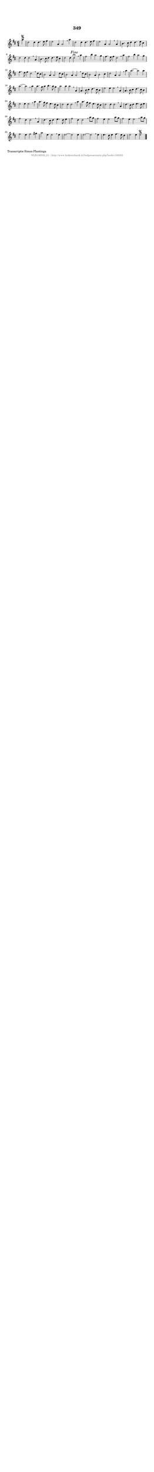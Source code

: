 %
% produced by wce2krn 1.64 (7 June 2014)
%
\version"2.16"
#(append! paper-alist '(("long" . (cons (* 210 mm) (* 2000 mm)))))
#(set-default-paper-size "long")
sb = {\breathe}
mBreak = {\breathe }
bBreak = {\breathe }
x = {\once\override NoteHead #'style = #'cross }
gl=\glissando
itime={\override Staff.TimeSignature #'stencil = ##f }
ficta = {\once\set suggestAccidentals = ##t}
fine = {\once\override Score.RehearsalMark #'self-alignment-X = #1 \mark \markup {\italic{Fine}}}
dc = {\once\override Score.RehearsalMark #'self-alignment-X = #1 \mark \markup {\italic{D.C.}}}
dcf = {\once\override Score.RehearsalMark #'self-alignment-X = #1 \mark \markup {\italic{D.C. al Fine}}}
dcc = {\once\override Score.RehearsalMark #'self-alignment-X = #1 \mark \markup {\italic{D.C. al Coda}}}
ds = {\once\override Score.RehearsalMark #'self-alignment-X = #1 \mark \markup {\italic{D.S.}}}
dsf = {\once\override Score.RehearsalMark #'self-alignment-X = #1 \mark \markup {\italic{D.S. al Fine}}}
dsc = {\once\override Score.RehearsalMark #'self-alignment-X = #1 \mark \markup {\italic{D.S. al Coda}}}
pv = {\set Score.repeatCommands = #'((volta "1"))}
sv = {\set Score.repeatCommands = #'((volta "2"))}
tv = {\set Score.repeatCommands = #'((volta "3"))}
qv = {\set Score.repeatCommands = #'((volta "4"))}
xv = {\set Score.repeatCommands = #'((volta #f))}
\header{ tagline = ""
title = "349"
}
\score {{
\key d \major
\relative g'
{
\set melismaBusyProperties = #'()
\partial 32*8
\time 6/4
\tempo 4=120
\override Score.MetronomeMark #'transparent = ##t
\override Score.RehearsalMark #'break-visibility = #(vector #t #t #f)
a'4\segno | d,2 d4 d4. e8 fis4 | e2 a,4 a2 \sb a'4 | d,2 d4 d4. e8 fis4 | e2 a,4 a2 \mBreak
a4 | b4. cis8 d4 d4. e8 cis4 | d2 d4 d2 \sb a4 | b4. cis8 d4 d4. e8 cis4 | d2 d4 d2^\fermata\fine \mBreak
a'4 | fis2 b4 a2 g4 | fis4. e8 fis4 d2 \sb a'4 | fis2 b4 a2 g4 | fis4. e8 fis4 d2 \mBreak
d8 cis8 | b2 a4 a2 d8 cis8 | b2 a4 a2 \sb d8 cis8 | b2 a4 b2 cis4 | d2 a4 a2 \mBreak
a'4 | a2.~ a2 a4 | a2.~ a2 \sb a4 | a4. g8 a4 b4. a8 g4 | a2 a4 a2 \mBreak
a,4 | a4. b8 cis4 d4. cis8 b4 | e2 e4 e2 \sb a,4 | a4. b8 cis4 d4. cis8 b4 | e2 e4 e2 \mBreak
a4 | a4. g8 fis4 e4. d8 cis4 | d2 d4 d2 \sb a'4 | a4. g8 fis4 e4. d8 cis4 | d2 d4 d2 \mBreak
a4 | d4. cis8 d4 e4. d8 e4 | fis2 d4 d2 \sb a4 | d4. cis8 d4 e4. d8 e4 | fis2 d4 d2 \mBreak
a'8 g8 | fis2 e4 e2 a8 g8 | fis2 e4 e2 \sb a8 g8 | fis2 e4 fis2 gis4 | a2 e4 e2 \mBreak
e4 | e2.~ e2 e4 | e2.~ e2 \sb e4 | e4. d8 e4 fis4. e8 d4 | e2 e4 e2\segno \bar "|."
 }}
 \midi { }
 \layout {
            indent = 0.0\cm
}
}
\markup { \wordwrap-string #" 
Transcriptie Simon Plantinga
"}
\markup { \vspace #0 } \markup { \with-color #grey \fill-line { \center-column { \smaller "NLB136503_01 - http://www.liederenbank.nl/liedpresentatie.php?zoek=136503" } } }
